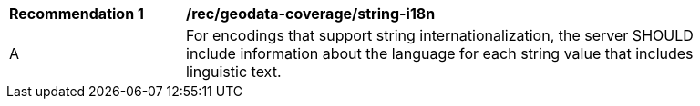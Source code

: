 [[rec_geodata_coverage_i18n]]
[width="90%",cols="2,6a"]
|===
^|*Recommendation {counter:rec-id}* |*/rec/geodata-coverage/string-i18n*
^|A |For encodings that support string internationalization, the server SHOULD include information about the language for each string value that includes linguistic text.
|===
